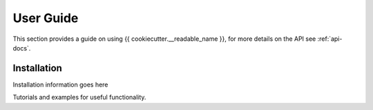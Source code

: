 .. _user-guide:

User Guide
==========

This section provides a guide on using {{ cookiecutter.__readable_name }}, for more details
on the API see :ref:`api-docs`.

Installation
------------
Installation information goes here

Tutorials and examples for useful functionality.

